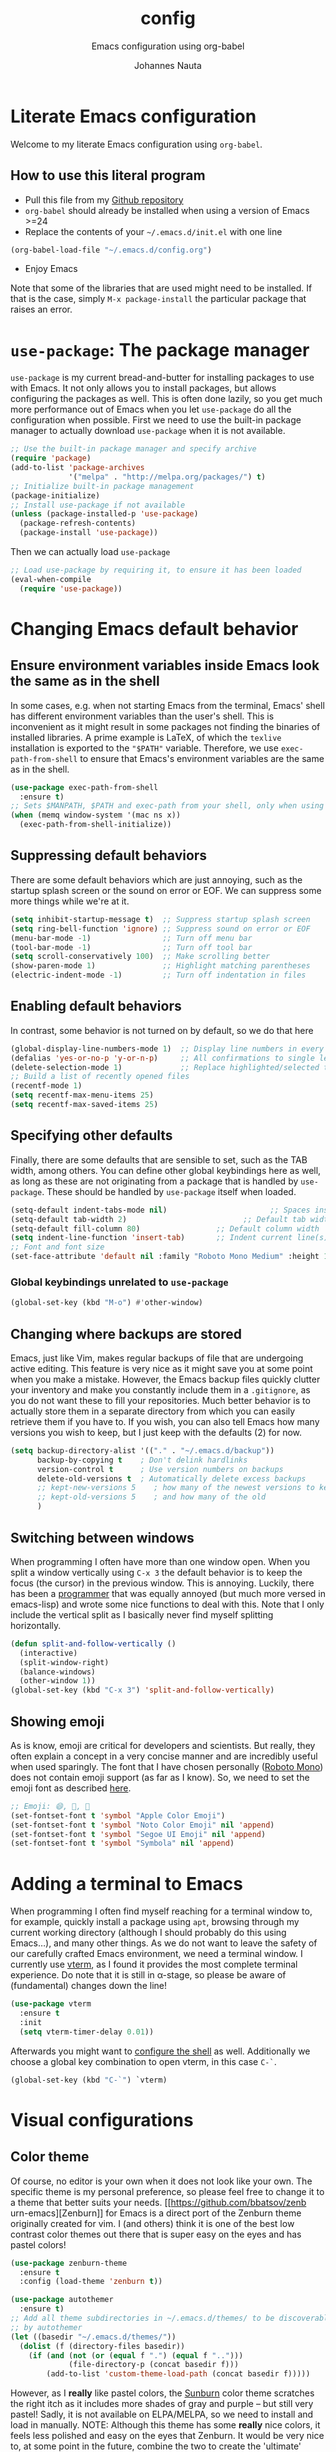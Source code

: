 #+TITLE:		config
#+SUBTITLE: Emacs configuration using org-babel
#+AUTHOR:   Johannes Nauta
#+STARTUP:  indent

* Literate Emacs configuration
Welcome to my literate Emacs configuration using =org-babel=.

** How to use this literal program
+ Pull this file from my [[https://github.com/github-jnauta/emacs-config][Github repository]]
+ =org-babel= should already be installed when using a version of Emacs >=24 
+ Replace the contents of your =~/.emacs.d/init.el= with one line
#+begin_src emacs-lisp
(org-babel-load-file "~/.emacs.d/config.org")
#+end_src
+ Enjoy Emacs

Note that some of the libraries that are used might need to be installed. If
that is the case, simply =M-x package-install= the particular package that
raises an error.
  
* =use-package=: The package manager
=use-package= is my current bread-and-butter for installing packages to use with
Emacs. It not only allows you to install packages, but allows configuring the
packages as well. This is often done lazily, so you get much more performance
out of Emacs when you let =use-package= do all the configuration when possible.
First we need to use the built-in package manager to actually download
=use-package= when it is not available.
#+begin_src emacs-lisp :tangle yes
  ;; Use the built-in package manager and specify archive
  (require 'package)
  (add-to-list 'package-archives
               '("melpa" . "http://melpa.org/packages/") t)
  ;; Initialize built-in package management
  (package-initialize)
  ;; Install use-package if not available
  (unless (package-installed-p 'use-package)
    (package-refresh-contents)
    (package-install 'use-package))
#+end_src

Then we can actually load =use-package=
#+begin_src emacs-lisp :tangle yes
  ;; Load use-package by requiring it, to ensure it has been loaded
  (eval-when-compile
    (require 'use-package))
#+end_src

* Changing Emacs default behavior
** Ensure environment variables inside Emacs look the same as in the shell
In some cases, e.g. when not starting Emacs from the terminal, Emacs' shell has
different environment variables than the user's shell. This is inconvenient as
it might result in some packages not finding the binaries of installed
libraries. A prime example is LaTeX, of which the =texlive= installation is
exported to the ="$PATH"= variable. Therefore, we use =exec-path-from-shell= to
ensure that Emacs's environment variables are the same as in the shell.
#+begin_src emacs-lisp :tangle yes
  (use-package exec-path-from-shell
    :ensure t)
  ;; Sets $MANPATH, $PATH and exec-path from your shell, only when using the GUI.
  (when (memq window-system '(mac ns x))
    (exec-path-from-shell-initialize))
#+end_src
** Suppressing default behaviors
There are some default behaviors which are just annoying, such as the startup
splash screen or the sound on error or EOF. We can suppress some more things
while we're at it.
#+begin_src emacs-lisp :tangle yes
  (setq inhibit-startup-message t)  ;; Suppress startup splash screen
  (setq ring-bell-function 'ignore) ;; Suppress sound on error or EOF
  (menu-bar-mode -1)                ;; Turn off menu bar
  (tool-bar-mode -1)                ;; Turn off tool bar
  (setq scroll-conservatively 100)  ;; Make scrolling better
  (show-paren-mode 1)               ;; Highlight matching parentheses
  (electric-indent-mode -1)         ;; Turn off indentation in files
#+end_src

** Enabling default behaviors
In contrast, some behavior is not turned on by default, so we do that here
#+begin_src emacs-lisp :tangle yes
  (global-display-line-numbers-mode 1)	;; Display line numbers in every buffer
  (defalias 'yes-or-no-p 'y-or-n-p)     ;; All confirmations to single letters
  (delete-selection-mode 1)             ;; Replace highlighted/selected text
  ;; Build a list of recently opened files
  (recentf-mode 1)
  (setq recentf-max-menu-items 25)
  (setq recentf-max-saved-items 25)
#+end_src

** Specifying other defaults
Finally, there are some defaults that are sensible to set, such as the TAB
width, among others. You can define other global keybindings here as well, as
long as these are not originating from a package that is handled by
=use-package=. These should be handled by =use-package= itself when loaded.
#+begin_src emacs-lisp :tangle yes
  (setq-default indent-tabs-mode nil)						;; Spaces instead of tabs
  (setq-default tab-width 2)			              ;; Default tab width
  (setq-default fill-column 80)                 ;; Default column width
  (setq indent-line-function 'insert-tab)       ;; Indent current line(s) according to current major mode
  ;; Font and font size
  (set-face-attribute 'default nil :family "Roboto Mono Medium" :height 115)
#+end_src

*** Global keybindings unrelated to =use-package=
#+begin_src emacs-lisp :tangle yes
(global-set-key (kbd "M-o") #'other-window)
#+end_src

** Changing where backups are stored
Emacs, just like Vim, makes regular backups of file that are undergoing active
editing. This feature is very nice as it might save you at some point when you
make a mistake. However, the Emacs backup files quickly clutter your inventory
and make you constantly include them in a =.gitignore=, as you do not want these
to fill your repositories. Much better behavior is to actually store them in a
separate directory from which you can easily retrieve them if you have to.
If you wish, you can also tell Emacs how many versions you wish to keep, but I
just keep with the defaults (2) for now.
#+begin_src emacs-lisp :tangle yes
  (setq backup-directory-alist '(("." . "~/.emacs.d/backup"))
        backup-by-copying t    ; Don't delink hardlinks
        version-control t      ; Use version numbers on backups
        delete-old-versions t  ; Automatically delete excess backups
        ;; kept-new-versions 5    ; how many of the newest versions to keep
        ;; kept-old-versions 5    ; and how many of the old
        )
#+end_src

** Switching between windows
When programming I often have more than one window open. When you split a window
vertically using =C-x 3= the default behavior is to keep the focus (the
cursor) in the previous window. This is annoying. Luckily, there has been a
[[https://github.com/daedreth/UncleDavesEmacs/blob/master/config.org][programmer]] that was equally annoyed (but much more versed in emacs-lisp) and
wrote some nice functions to deal with this. Note that I only include the
vertical split as I basically never find myself splitting horizontally.
#+begin_src emacs-lisp :tangle yes
  (defun split-and-follow-vertically ()
    (interactive)
    (split-window-right)
    (balance-windows)
    (other-window 1))
  (global-set-key (kbd "C-x 3") 'split-and-follow-vertically)
#+end_src

** Showing emoji
As is know, emoji are critical for developers and scientists. But really, they
often explain a concept in a very concise manner and are incredibly useful when
used sparingly. The font that I have chosen personally ([[https://fonts.google.com/specimen/Roboto+Mono][Roboto Mono]]) does not
contain emoji support (as far as I know). So, we need to set the emoji font as
described [[https://github.com/emacs-lsp/lsp-mode/issues/2291#issuecomment-813097394][here]].
#+begin_src emacs-lisp :tangle yes
  ;; Emoji: 😄, 🤦, 🏴
  (set-fontset-font t 'symbol "Apple Color Emoji")
  (set-fontset-font t 'symbol "Noto Color Emoji" nil 'append)
  (set-fontset-font t 'symbol "Segoe UI Emoji" nil 'append)
  (set-fontset-font t 'symbol "Symbola" nil 'append)
#+end_src

* Adding a terminal to Emacs
When programming I often find myself reaching for a terminal window to, for
example, quickly install a package using =apt=, browsing through my current
working directory (although I should probably do this using Emacs...), and many
other things. As we do not want to leave the safety of our carefully crafted
Emacs environment, we need a terminal window. I currently use
[[https://github.com/akermu/emacs-libvterm][vterm]], as I found
it provides the most complete terminal experience. Do note that it is still in
α-stage, so please be aware of (fundamental) changes down the line!
#+begin_src emacs-lisp :tangle yes
  (use-package vterm
    :ensure t
    :init
    (setq vterm-timer-delay 0.01))
#+end_src
Afterwards you might want to [[https://github.com/akermu/emacs-libvterm#shell-side-configuration][configure the shell]] as well.
Additionally we choose a global key combination to open vterm, in this case
=C-`=.
#+begin_src emacs-lisp :tangle yes
(global-set-key (kbd "C-`") `vterm)
#+end_src

* Visual configurations
** Color theme
Of course, no editor is your own when it does not look like your own. The
specific theme is my personal preference, so please feel free to change it to a
theme that better suits your needs.
[[https://github.com/bbatsov/zenb
urn-emacs][Zenburn]] for Emacs is a direct port of the Zenburn theme originally created for
vim. I (and others) think it is one of the best low contrast color themes out
there that is super easy on the eyes and has pastel colors!
#+begin_src emacs-lisp :tangle yes
  (use-package zenburn-theme
    :ensure t
    :config (load-theme 'zenburn t))
#+end_src

#+begin_src emacs-lisp :tangle yes
  (use-package autothemer
    :ensure t)
  ;; Add all theme subdirectories in ~/.emacs.d/themes/ to be discoverable
  ;; by autothemer
  (let ((basedir "~/.emacs.d/themes/"))
    (dolist (f (directory-files basedir))
      (if (and (not (or (equal f ".") (equal f "..")))
               (file-directory-p (concat basedir f)))
          (add-to-list 'custom-theme-load-path (concat basedir f)))))
#+end_src

However, as I *really* like pastel colors, the [[https://github.com/mvarela/Sunburn-Theme][Sunburn]] color theme scratches the
right itch as it includes more shades of gray and purple -- but still very
pastel! Sadly, it is not available on ELPA/MELPA, so we need to install and load
in manually.
NOTE: Although this theme has some *really* nice colors, it feels less polished
and easy on the eyes that Zenburn. It would be very nice to, at some point in
the future, combine the two to create the 'ultimate' /burn/-theme.
#+begin_src emacs-lisp :tangle no
  (add-to-list 'custom-theme-load-path "~/.emacs.d/themes/sunburn-theme-20231101.1")
  (load-theme 'sunburn)
#+end_src

Catppuccin also has a nice range of pastel colors in four different 'flavors'.
#+begin_src emacs-lisp :tangle no
  (add-to-list 'custom-theme-load-path "~/.emacs.d/themes/catppuccin-theme-20231101.1")
  (load-theme 'catppuccin t)
  (setq catppuccin-flavor 'frappe)
  (catppuccin-reload)
#+end_src
NOTE: Although this theme has great colors, there are some things that are not
wel configured. Similar to the Sunburn theme above, it needs some more work to
actually fit my preferred style, although it has some potential!

** Change the startup screen
#+begin_src emacs-lisp :tangle yes
  (use-package dashboard
    :ensure t
    :config
    (dashboard-setup-startup-hook))
  ;; Set the title
  (setq dashboard-banner-logo-title "Welcome Johannes")
  ;; Set the banner
  (setq dashboard-startup-banner 'logo)
  ;; Center content
  ;; (setq dashboard-center-content t)
  ;; Customize widgets
  (setq dashboard-items '((recents . 5)
                          (bookmarks . 5)))
  ;; Disable random footnote
  (setq dashboard-set-footer nil)
  ;; Set initial buffer to *dashboard* (also when opened as client)
  (setq initial-buffer-choice (lambda () (get-buffer "*dashboard*")))
#+end_src

** Change how [[https://github.com/akermu/emacs-libvterm][vterm]] is displayed when opened
The vterm normally opens (I think?) in an already opened buffer. This is often
unwanted as you want to use the terminal on the side while keeping your current
active buffer open. My personal preference is to open the terminal on the bottom
-- mainly because I am used to that from my VSCode days.
#+begin_src emacs-lisp :tangle yes
  (add-to-list 'display-buffer-alist
               '("\*vterm\*"
                 (display-buffer-in-side-window)
                 (window-height . 0.275)         ;; Specify fraction of window height
                 (side . bottom)
                 (slot . 0)))
#+end_src

** Change the modeline
The modeline in Emacs is the single-line below each buffer in a window. It can
display important information on the opened file, such as the Git branch, the
filename, and [[https://www.emacswiki.org/emacs/ModeLine][much more]]. While I have played around with some configurations, I
find the default modeline quite respectable, and tweaking the modeline was quite
difficult.
So, current modifications is just to include the column number in the modeline.
#+begin_src emacs-lisp :tangle yes
  (setq column-number-mode t)
#+end_src
Minor-modes rapidly clutter the modeline, especially if they have long messages
(looking at you LSP-mode). While the actual active minor modes are actually not
often of interest -- especially once they are activated and used often in the
same workflow. [[https://github.com/tarsius/minions][minions]] can help with that and basically collapses all minor
modes into a =-= (dash). So while they can still be inspected if necessary, they
do not always clutter the modeline.
#+begin_src emacs-lisp :tangle yes
  (use-package minions
    :ensure t
    :config (minions-mode 1))
#+end_src

** Change the frame title
The frame title is displayed on top of the Emacs frame and can be configured as
well. I do not look at the top of the frame often, so we will just let it
display the filename and the Emacs version for now
#+begin_src emacs-lisp :tangle yes
(setq frame-title-format '("" "[%b] - Emacs " emacs-version))
#+end_src

* Enriching Emacs functionality
** Navigating buffers
Navigating the current buffer can sometimes be a hassle as you have to press the
arrow keys or, in extreme cases, use the mouse (/shudder/). Sometimes you need
to be at very specific points in a document, and luckily for me there exists a
beautiful package that handles this: =avy=. While explaining it sounds complex,
it boils down to =M-x avy-goto-char= (rebound to =M-s=) and pressing a specific
letter or key. On each instance of the key a letter will appear and pressing
that letter will bring you immediately to that destination. Just try it!
#+begin_src emacs-lisp :tangle yes
(use-package avy
  :ensure t
  :bind ("M-s" . avy-goto-char))
#+end_src
** Interactive completion of Emacs functions
[[https://github.com/minad/vertico][Vertico]] provides us with a minimalistic vertical completion UI that is based on
the default completion system. Simple, yet powerful.
#+begin_src emacs-lisp :tangle yes
  (use-package vertico
    :ensure t
    :init (vertico-mode))
#+end_src

And let Vertico persist the history over Emacs restarts, so we can, if we want,
quickly re-open files that we opened in a previous session.
#+begin_src emacs-lisp :tangle yes
  (use-package savehist
    :init (savehist-mode))
#+end_src

As with Vertico the order of the regexp matters, it is often convenient to
invoke [[https://github.com/oantolin/orderless][Orderless]], which makes the completion style match multiple regexps in any
order. For example, I can "M-x ins pac" and "M-x package-install" will likely be
the top candidate.
#+begin_src emacs-lisp :tangle yes
  (use-package orderless
    :ensure t
    :custom
    (completion-styles '(orderless basic))
    (completion-category-overrides '((file (styles basic partial-completion)))))
#+end_src
** Show active bindings using =which-key=
[[https://github.com/justbur/emacs-which-key/][=which-key=]] is a minor mode for Emacs that displays the key bindings following
your currently entered incomplete command in a popup. This is super useful when
using new packages as you often are not aware of all the shortcuts. With
=which-key= you only have to remember the prefix, not the entire command. For
example, you can press =C-x= and after (the default of) 1 second the minibuffer
will expand with the keybindings that follow =C-x=.
#+begin_src emacs-lisp :tangle yes
  (use-package which-key
    :ensure t
    :config
    (which-key-mode)
    :diminish which-key-mode)
#+end_src
** Annotations in the minibuffer
In many cases, especially when using relatively obscure Emacs functionality, it
becomes unclear what a specific command does. [[https://github.com/minad/marginalia][Marginalia]] adds annotation in the
minibuffer that explains the function of the command. This makes it very useful
when using =M-x= functions, especially when combined with the above initialize
completion frameworks.
#+begin_src emacs-lisp :tangle yes
  (use-package marginalia
    :ensure t
    :init
    (marginalia-mode))
#+end_src

** Mini-buffer actions with Embark
When having the cursor at a specific point when using Emacs, you often need to
think about what to do with a selected region before you can do this. However,
it can be easier. [[https://github.com/oantolin/embark][Embark]] enables you to suggest what to do with a specific
selection, before you even think what to do with it. Effectively, it acts like a
'right-click' on a piece of text in any other software. Is the text a link?
Embark will suggest you to open it in a browser. Is it a list? Embark might
suggest you to order the list based on some constraints. The list goes on and
on. Embark comes with hundreds of actions preconfigures and, of course, they can
be tailored to your needs if needed.
#+begin_src emacs-lisp :tangle yes
  (use-package embark
    :ensure t
    :bind
    ("C-." . embark-act)
    :init
    :config

    ;; Hide the mode line of the Embark live/completions buffers
    (add-to-list 'display-buffer-alist
                 '("\\`\\*Embark Collect \\(Live\\|Completions\\)\\*"
                   nil
                   (window-parameters (mode-line-format . none)))))
#+end_src



** Git magick with Magit
[[https://magit.vc/][Magit]] is a complete text- and keyboard-based user interface to Git. In the
background, Magit just runs your standard Git commands. However, it provides you
with extensive flexibility when using those commands, and lets you additionally
discover a whole set of rarely used features that Git entails.
#+begin_src emacs-lisp :tangle yes
  (use-package magit
    :ensure t
    :config
    (setq magit-display-buffer-function 'magit-display-buffer-fullframe-status-v1))
#+end_src
*** Showing diffs and resolving conflicts with Hydra and smerge
While conflicts can be resolved using the built-in =smerge-mode=, you normally
have to invoke the chosen 'smerge'-command for each diff you'd like to
resolve. This is cumbersome. Here, [[https://github.com/abo-abo/hydra][Hydra]] comes into play. Briefly, Hydra allows
sticky keys that enable successive keybinds without invoking the initial
prefix. For example, if you have bound =C-c j= and =C-c k=, Hydra enables you to
perform actions such as =C-c jjkk3j5k=, which saves a bunch of keys. While it
might not always come in handy, in combination with smerge it is almost a
necessity.
#+begin_src emacs-lisp :tangle yes
  (use-package hydra
     :ensure t)
#+end_src

#+begin_src emacs-lisp :tangle yes
  ;; Stolen from https://github.com/alphapapa/unpackaged.el#hydra 
  (use-package smerge-mode
    :config
    (defhydra smerge-hydra
      (:color pink :hint nil :post (smerge-auto-leave))
      "
  ^Move^       ^Keep^               ^Diff^                 ^Other^
  ^^-----------^^-------------------^^---------------------^^-------
  _n_ext       _b_ase               _<_: upper/base        _C_ombine
  _p_rev       _u_pper              _=_: upper/lower       _r_esolve
  ^^           _l_ower              _>_: base/lower        _k_ill current
  ^^           _a_ll                _R_efine
  ^^           _RET_: current       _E_diff
  "
      ("n" smerge-next)
      ("p" smerge-prev)
      ("b" smerge-keep-base)
      ("u" smerge-keep-upper)
      ("l" smerge-keep-lower)
      ("a" smerge-keep-all)
      ("RET" smerge-keep-current)
      ("\C-m" smerge-keep-current)
      ("<" smerge-diff-base-upper)
      ("=" smerge-diff-upper-lower)
      (">" smerge-diff-base-lower)
      ("R" smerge-refine)
      ("E" smerge-ediff)
      ("C" smerge-combine-with-next)
      ("r" smerge-resolve)
      ("k" smerge-kill-current)
      ("ZZ" (lambda ()
              (interactive)
              (save-buffer)
              (bury-buffer))
       "Save and bury buffer" :color blue)
      ("q" nil "cancel" :color blue))
    :hook (magit-diff-visit-file . (lambda ()
                                     (when smerge-mode
                                       (smerge-hydra/body)))))
#+end_src

* Emacs YASnippets
No modern editor is complete without inserting large, pre-formatted textblocks
into your files with the press of a button. What separates a fast programmer (or
writer) from a slow one is basically the use of 'snippets'. For example, all
elisp source code blocks in this Org file are inserted with the =elisp_<TAB>=
button combination. I personally use [[https://github.com/joaotavora/yasnippet][YASnippet]] in combination with a popular
repository that contains snippets for a lot of modes, [[https://github.com/AndreaCrotti/yasnippet-snippets][YASnippet-snippets]].
Snippets themselves should also be included in this repository, see the
file:snippets/ directory.
#+begin_src emacs-lisp :tangle yes
  (use-package yasnippet
    :ensure t
    :diminish yas-minor-mode
    :config (yas-global-mode))
  (use-package yasnippet-snippets
    :after yasnippet
    :ensure t
    :config (yasnippet-snippets-initialize))
#+end_src

* Mode-specific configurations
** Text completion using Company
[[https://company-mode.github.io/][Company]] (COMPletion ANYwhere) is a text completion framework for Emacs. It pops
up a small UI that shows you candidates for the symbols you have currently
typed, making development much faster and avoid spelling mistakes, e.g. in
function names.
#+begin_src emacs-lisp :tangle yes
  (use-package company
    :ensure t
    :diminish company-mode
    :hook (after-init-hook . global-company-mode))
#+end_src
** Language server
When coding one wants a so-called 'IDE-like experience', in that your text
editor recognizes previously defined function for autocompletion, displays
documentation of functions, checks syntax errors, etc. Emacs provides these
features using =lsp-mode=; a mode that supports *all* language features defined
in the Language Server Protocol (LSP). As always, Emacs' =lsp-mode= is highly
flexible and easy to configure and works well with popular Emacs packages like
=company=, =flycheck= and =projectile=.
#+begin_src emacs-lisp :tangle yes
  (use-package lsp-mode
    :ensure t  
    :commands (lsp lsp-deferred)
    :init
    ;; Usually the =lsp-keymap-prefix= is bound to "C-c l", but this is already
    ;; bound to the (very useful!) =org-store-link=, which we do not want to
    ;; override. "C-c o" ('o' for option) was empty, so use it here.
    (setq lsp-keymap-prefix "C-c o")
    :config
    (define-key lsp-mode-map (kbd lsp-keymap-prefix) lsp-command-map)
    :hook (;; add modes
           (julia-mode . lsp-deferred)
           ;; (julia-ts-mode . lsp-deferred)
           ;; =lsp-enable-which-key-integration= gives us descriptions of what the keys
           ;; do, which helps us figure out what they do when using =lsp-mode=.
           (lsp-mode . lsp-enable-which-key-integration)))
#+end_src

*** Languages
  For =lsp-mode= to function we need to install the language server for the
  languages that we are interested in. Currently, i do most of my development in
  Julia and Python, so those will be the language servers that will be installed
  below.
  !! IMPORTANT: it is important to add a hook to =lsp-mode= for the specifical
  =<language>-mode= when defining and configuring the mode (see [[*Julia configuration][here]] for an example).
  *Languages currently supported*
  1. [[*julia][Julia]]
  2. ...
**** Julia
#+begin_src emacs-lisp :tangle yes
    (use-package lsp-julia
      :ensure t
      :config
      (setq lsp-julia-default-environment "~/.julia/environments/v1.8"))
#+end_src

** Org mode
Org mode comes with a lot of possible configurations, so these are just a very
small selection of what is actually possible.
*** Default behaviors
The default bullets of Org are quite ugly (just bullets basically), so we make
them look a little bit better. The same goes for the collapsed headers, called
the 'ellipsis'.
#+begin_src emacs-lisp :tangle yes
  (use-package org-bullets
  	:ensure t
    :config
    (add-hook 'org-mode-hook (lambda () (org-bullets-mode 1))))

  (setq org-ellipsis "⤵")
#+end_src

Support shift selecting blocks of text as well, as described [[https://orgmode.org/manual/Conflicts.html][here]].
#+begin_src emacs-lisp :tangle yes
  (setq org-support-shift-select t)
#+end_src

Next up is changing the look of source code blocks (like the elisp blocks in
this Org file).
#+begin_src emacs-lisp :tangle yes
  (setq org-src-fontify-natively t)
#+end_src

Change the default behavior of Org timestamps to actually note the time
and date when logging TODO's.
#+begin_src emacs-lisp :tangle yes
  (setq org-log-done t)
#+end_src

It is inconvenient to have to =M-x auto-fill-mode= every time you open an Org
file. However, line wrapping (not only visually line wrapping, as when using
=visual-line-mode-) is basically a must. Therefore, we add a hook that enables
this every time we open an Org file.
#+begin_src emacs-lisp :tangle yes
  (add-hook 'org-mode-hook #'auto-fill-mode)
  (add-hook 'org-mode-hook #'visual-line-mode)
#+end_src

Org links are by default openen in another window (i.e. it splits the current
window in 2), which I think is undesired in many cases other than just quickly
checking the file out. To change this default behavior, we need to change the
value of =org-link-frame-setup=
#+begin_src emacs-lisp :tangle yes
  (add-to-list 'org-link-frame-setup '(file . find-file))
#+end_src

*** Global org keys
I currently do not use a lot or Org functionality, so I should update this
section on global keys and what they do when I actually have some experience
with them. 
#+begin_src emacs-lisp :tangle yes
  (global-set-key (kbd "C-c l") #'org-store-link)
  (global-set-key (kbd "C-c a") #'org-agenda)
  (global-set-key (kbd "C-c c") #'org-capture)
#+end_src

*** Org-mode configuration
**** LaTeX preview
Within Org files we can preview LaTeX fragments by compiling them and overlaying
the produced image with the equation. While this works decently well, the
standard size (scale) is a bit too small for the current fontsize, so we
increase that here.
#+begin_src emacs-lisp :tangle yes
  (setq org-format-latex-options (plist-put org-format-latex-options :scale 1.5))
#+end_src
Finally, we use [[https://github.com/io12/org-fragtog][org-fragtog]] to automate the inline image preview of LaTeX
fragments so that we can simply step into the equations to edit them when
desired.
#+begin_src emacs-lisp :tangle yes
  (use-package org-fragtog
    :ensure t
    :hook (org-mode . org-fragtog-mode))
#+end_src
**** Citation with citar
As we would like to cite items from some =.bib= file (perhaps one that is
handled by external library applications such as Zotero), we use [[https://github.com/emacs-citar/citar][Citar]].
This takes care of the dirty work and simply allows us to insert
citations as if we were writing LaTeX! We can also specify a (shared) global
bibliography and add any other (local) bibliographies within the Org files
themselves if we want.
#+begin_src emacs-lisp :tangle yes
  (use-package citar
    :custom
    (org-cite-global-bibliography '("~/work/papers/better-bibtex/postdoc.bib"))
    (org-cite-insert-processor 'citar)
    (org-cite-follow-processor 'citar)
    (org-cite-activate-processor 'citar)
    (citar-bibliography org-cite-global-bibliography)
    ;; optional: (or )rg-cite-insert is also bound to C-c C-x C-@
    :bind
    (:map org-mode-map :package org ("C-c i c" . #'org-cite-insert)))
#+end_src

To ensure that Citar works well together with [[Mini-buffer actions][Embark]] we load the =citar-embark=
package that adds contextual access in the minibuffer.
#+begin_src emacs-lisp :tangle yes
  (use-package citar-embark
    :after citar embar
    :no-require t
    :config (citar-embark-mode))
#+end_src

**** Capture templates
Within the Org-mode infrastructure, *Capture* allows you to quickly store a note
with little to no interruption of the current work flow. We  can use templates
for different types of capture items, such as TODOs. Here, we copy the example
from the Org-mode documentation that describes a template to create general TODO
entries and put these under the heading 'Tasks' in our main task =.org= file.
#+begin_src emacs-lisp :tangle yes
  (setq org-capture-templates
      '(("t" "Todo" entry (file+headline "~/work/tasks/org/todo.org" "Tasks")
         "* TODO %?\n  %i\n  %a")))
#+end_src

*** Org-roam configuration
#+begin_src emacs-lisp :tangle yes
  (use-package org-roam
    :custom
    (org-roam-directory "~/work/notes/org-roam/")
    :bind (("C-c n l" . org-roam-buffer-toggle)
           ("C-c n f" . org-roam-node-find)
           ("C-C n i" . org-roam-node-insert))
    :config (org-roam-setup))
#+end_src

**** TODO Use Org-roam more often, make a sensible configuration and write some supporting text on the configuration. 

** LaTeX configuration
LaTeX is super nice, but compiling LaTeX is not so nice. Therefore we want to
automate as much as we can so we can actually focus on writing only. This of
course includes heavy use of [[YASnippets]] (e.g. for =\align= environments), but
also includes quick (re-)compiling of =.tex= files, building a bibliography,
etc. Working with LaTeX and (external) PDF viewers could be a chapter on its
own, but most of the keybindings provides below speak for themselves. The
configuration is built on top of [[https://www.gnu.org/software/auctex/][AUCTeX]], which is an extensible package for
writing an formatting TeX files in Emacs. 
#+begin_src emacs-lisp :tangle yes
  (use-package tex
    :ensure auctex
    :config
    (setq TeX-auto-save t)
    (setq TeX-parse-self t)
    (setq-default TeX-master nil))
#+end_src
While there exist some pdf tools that can display the rendered PDF in an Emacs
window and provide Emacs functionality (such as [[https://www.emacswiki.org/emacs/IncrementalSearch][isearch]]), the viewers convert
the PDF to a PNG and thereby losing resolution. While you can fiddle with the
dpi settings, I prefer to use a better PDF-viewer instead
There are, of course, multiple options. One of the first I used happily was
[[https://wiki.gnome.org/Apps/Evince][Evince]]. For Evince, the following configuration is given.
#+begin_src emacs-lisp :tangle no
  (setq TeX-view-program-list '(("Evince" "evince --page-index=%(outpage) %o")))
  (setq TeX-view-program-selection '((output-pdf "Evince")))
#+end_src
However, I found that with Evince it is difficult to change the background color
without hacking into the source code. The white background, however, is quite a
strain on the eyes during development. And it is not pastel enough of
course. Luckily for us, there exists a PDF viewer, called [[https://pwmt.org/projects/zathura/][Zathura]], which is
highly custimizable and minimalistic. Moreover, the [[https://github.com/catppuccin/catppuccin][catppuccin team]] has made
some [[https://github.com/catppuccin/zathura][nice themes]] available for Zathura, so we use one of the themes and use
Zathura as our main PDF-viewer.
#+begin_src emacs-lisp :tangle no
  (setq TeX-view-program-selection '((output-pdf "Zathura")))
#+end_src
If I want Evince (e.g. when writing LaTeX beamer)
#+begin_src emacs-lisp :tangle yes
  (setq TeX-view-program-selection '((output-pdf "Evince")))
#+end_src

Additionaly, when we recompile a TeX file we want the PDF viewer to see the
updated PDF, so we 'correlate' the TeX and the PDF.
#+begin_src emacs-lisp :tangle yes
  (add-hook 'LaTeX-mode-hook 'TeX-source-correlate-mode)
#+end_src

And update the PDF buffers after a successful LaTeX run.
#+begin_src emacs-lisp :tangle yes
  (add-hook 'TeX-after-compilation-finished-functions
            #'TeX-revert-document-buffer)
#+end_src

Finally, we change the keybinding of the 'save-render-show' procedure when in
LaTeX-mode.
** Markdown configuration
While Org mode is nice and all, I find myself reverting to Markdown in many
cases. Most often for a =README.md= that is included in a Git repository. But it
is nice to know that Org does support conversion to Markdown!
Currently, as Markdown is a super simple (and therefore useful!) text format,
the only thing I find myself using non-default behaviors is my preference of
displaying emojis -- so enable that here.
#+begin_src emacs-lisp :tangle yes
  (use-package emojify
    :hook (markdown-mode . emojify-mode))
#+end_src

** Python configuration
Currently I write most of my code in Python, so we need some code completion and
things to make writing Python code less of a chore. First, let us fix the tab width
#+begin_src emacs-lisp :tangle yes
(add-hook 'python-mode-hook
      (lambda ()
        (setq indent-tabs-mode nil)
        (setq tab-width 4)
        (setq python-indent-offset 4)))
#+end_src

*** Autocompletion
Currently I use [[http://tkf.github.io/emacs-jedi/released/#][Jedi.el]] for Python auto-completion. Besides completion is also
enables a small pop-up screen that shows information about a function or class,
code location, and more.
#+begin_src emacs-lisp :tangle yes
  (use-package jedi
    :hook (python-mode . jedi:setup)
    (setq jedi:complete-on-dot t))
#+end_src

*** IPython Notebook
As much of the current development of Python code occurs in IPython Notebooks,
such as a Jupyter Notebook, we would like to have this functionality in Emacs as
well.
Please do note that Emacs is **not** an Electron app (which is good!), so that
some IPython functionality is not supported by default. More specifically, all
things that are related to Javascript are not easily supported. This should not
discourage you from using Emacs however, as you can use the Jedi.el Python
completion backend right here in your IPython Notebook! And I can assure you
that that one is much better, and much more configurable, then Jupyter
Notebook's default code completer.

Currently, I use [[https://github.com/millejoh/emacs-ipython-notebook][Emacs Ipython Notebook (EIN)]] as it proved to be the most
successful one. The basic workflow, in order to support =conda= virtual
environments as the Python kernel, is to start a Jupyter Notebook from the
terminal and hook Emacs to that running kernel on your localhost using
=ein:login=. In this way we do not have to fiddle much with Python kernels,
virtual environments, and more. In the future we might want to make EIN know
about our virtual environments and spin up a IPython kernel itself.
#+begin_src emacs-lisp :tangle yes
  (use-package ein
  	:ensure t
    :config
    (setq ein:completion-backend 'ein:use-ac-jedi-backend))
#+end_src

** Julia configuration
I want to start writing most of my code in [[https://julialang.org/][Julia]] as it is very appealing for
scientific computing. While in general the support for Julia is not as
widespread as Python's, there is significant movement leading to a bunch of
tools (for Emacs). The most important one is [[https://github.com/JuliaEditorSupport/julia-emacs][Julia-mode]].
#+begin_src emacs-lisp :tangle yes
  (use-package julia-mode
    :ensure t
    ;; Specify the hook that connects =lsp-mode=
    :hook (julia-mode-hook . lsp-mode))
#+end_src
Note: =julia-mode= does not highlight syntax very well. There is some work in
progress on integrating treesitter with Julia, but this is still rudimentary an
only works on Emacs29+ (as it needs the default =treesit=).
#+begin_src emacs-lisp :tangle no
  (use-package julia-ts-mode
    :ensure nil
    :load-path "~/.emacs.d/local-packages/julia-ts-mode/"
    :hook (julia-ts-mode-hook . lsp-mode))
#+end_src

The Julia REPL is quite a useful tool when writing and debugging, so we want to
add support for a good REPL in Emacs. Sadly, [[https://github.com/tpapp/julia-repl][julia-repl]] is not not available
through MELPA, so we cannot use =use-package= to automate the installation but
have to resort to manually downloading the relevant =elisp= files.
#+begin_src emacs-lisp :tangle yes
  (use-package julia-repl
    :ensure t
    :hook (julia-ts-mode . julia-repl-mode)

    :config
    ;; Set the terminal backend
    (julia-repl-set-terminal-backend 'vterm)

    ;; Keybindings for quickly sending code to the REPL
    (define-key julia-repl-mode-map (kbd "<M-RET>") 'my/julia-repl-send-cell))
#+end_src

#+begin_src emacs-lisp :tangle yes
  (defun my/julia-repl-send-cell() 
    ;; "Send the current julia cell (delimited by ###) to the julia shell"
    (interactive)
    (save-excursion
      (setq cell-begin (if (re-search-backward "^#/" nil t) (point) (point-min))))
    (save-excursion
      (setq cell-end (if (re-search-forward "^#/" nil t) (point) (point-max))))
    (set-mark cell-begin)
    (goto-char cell-end)
    (julia-repl-send-region-or-line)
    (next-line))
#+end_src


